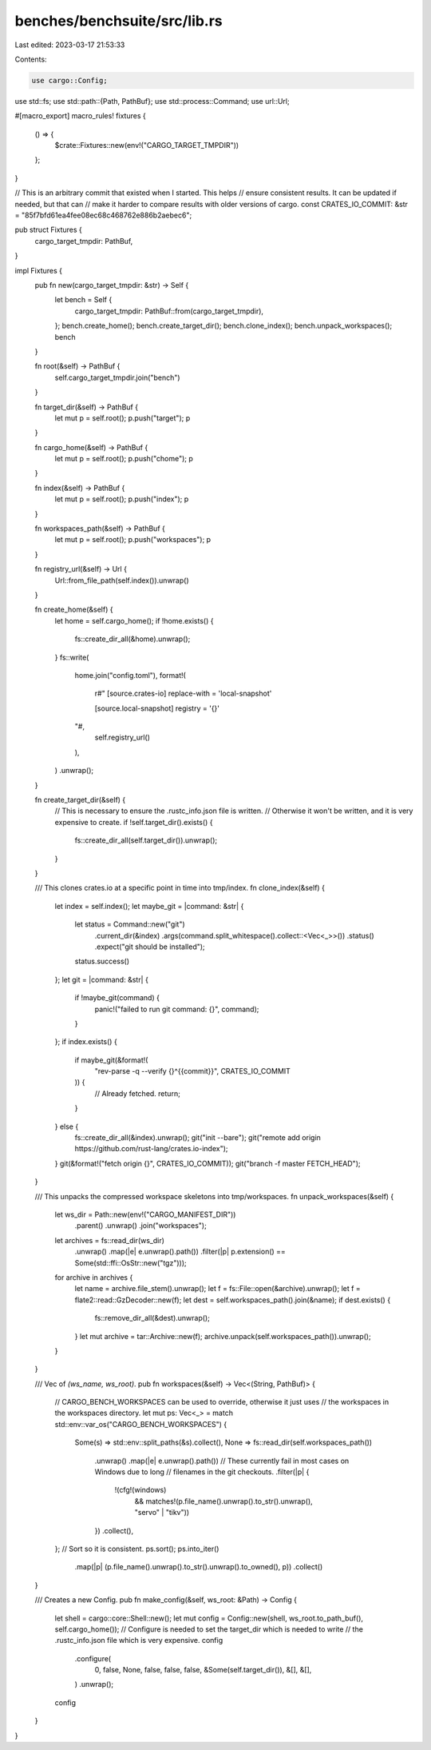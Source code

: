 benches/benchsuite/src/lib.rs
=============================

Last edited: 2023-03-17 21:53:33

Contents:

.. code-block:: rs

    use cargo::Config;
use std::fs;
use std::path::{Path, PathBuf};
use std::process::Command;
use url::Url;

#[macro_export]
macro_rules! fixtures {
    () => {
        $crate::Fixtures::new(env!("CARGO_TARGET_TMPDIR"))
    };
}

// This is an arbitrary commit that existed when I started. This helps
// ensure consistent results. It can be updated if needed, but that can
// make it harder to compare results with older versions of cargo.
const CRATES_IO_COMMIT: &str = "85f7bfd61ea4fee08ec68c468762e886b2aebec6";

pub struct Fixtures {
    cargo_target_tmpdir: PathBuf,
}

impl Fixtures {
    pub fn new(cargo_target_tmpdir: &str) -> Self {
        let bench = Self {
            cargo_target_tmpdir: PathBuf::from(cargo_target_tmpdir),
        };
        bench.create_home();
        bench.create_target_dir();
        bench.clone_index();
        bench.unpack_workspaces();
        bench
    }

    fn root(&self) -> PathBuf {
        self.cargo_target_tmpdir.join("bench")
    }

    fn target_dir(&self) -> PathBuf {
        let mut p = self.root();
        p.push("target");
        p
    }

    fn cargo_home(&self) -> PathBuf {
        let mut p = self.root();
        p.push("chome");
        p
    }

    fn index(&self) -> PathBuf {
        let mut p = self.root();
        p.push("index");
        p
    }

    fn workspaces_path(&self) -> PathBuf {
        let mut p = self.root();
        p.push("workspaces");
        p
    }

    fn registry_url(&self) -> Url {
        Url::from_file_path(self.index()).unwrap()
    }

    fn create_home(&self) {
        let home = self.cargo_home();
        if !home.exists() {
            fs::create_dir_all(&home).unwrap();
        }
        fs::write(
            home.join("config.toml"),
            format!(
                r#"
                [source.crates-io]
                replace-with = 'local-snapshot'

                [source.local-snapshot]
                registry = '{}'
            "#,
                self.registry_url()
            ),
        )
        .unwrap();
    }

    fn create_target_dir(&self) {
        // This is necessary to ensure the .rustc_info.json file is written.
        // Otherwise it won't be written, and it is very expensive to create.
        if !self.target_dir().exists() {
            fs::create_dir_all(self.target_dir()).unwrap();
        }
    }

    /// This clones crates.io at a specific point in time into tmp/index.
    fn clone_index(&self) {
        let index = self.index();
        let maybe_git = |command: &str| {
            let status = Command::new("git")
                .current_dir(&index)
                .args(command.split_whitespace().collect::<Vec<_>>())
                .status()
                .expect("git should be installed");
            status.success()
        };
        let git = |command: &str| {
            if !maybe_git(command) {
                panic!("failed to run git command: {}", command);
            }
        };
        if index.exists() {
            if maybe_git(&format!(
                "rev-parse -q --verify {}^{{commit}}",
                CRATES_IO_COMMIT
            )) {
                // Already fetched.
                return;
            }
        } else {
            fs::create_dir_all(&index).unwrap();
            git("init --bare");
            git("remote add origin https://github.com/rust-lang/crates.io-index");
        }
        git(&format!("fetch origin {}", CRATES_IO_COMMIT));
        git("branch -f master FETCH_HEAD");
    }

    /// This unpacks the compressed workspace skeletons into tmp/workspaces.
    fn unpack_workspaces(&self) {
        let ws_dir = Path::new(env!("CARGO_MANIFEST_DIR"))
            .parent()
            .unwrap()
            .join("workspaces");
        let archives = fs::read_dir(ws_dir)
            .unwrap()
            .map(|e| e.unwrap().path())
            .filter(|p| p.extension() == Some(std::ffi::OsStr::new("tgz")));
        for archive in archives {
            let name = archive.file_stem().unwrap();
            let f = fs::File::open(&archive).unwrap();
            let f = flate2::read::GzDecoder::new(f);
            let dest = self.workspaces_path().join(&name);
            if dest.exists() {
                fs::remove_dir_all(&dest).unwrap();
            }
            let mut archive = tar::Archive::new(f);
            archive.unpack(self.workspaces_path()).unwrap();
        }
    }

    /// Vec of `(ws_name, ws_root)`.
    pub fn workspaces(&self) -> Vec<(String, PathBuf)> {
        // CARGO_BENCH_WORKSPACES can be used to override, otherwise it just uses
        // the workspaces in the workspaces directory.
        let mut ps: Vec<_> = match std::env::var_os("CARGO_BENCH_WORKSPACES") {
            Some(s) => std::env::split_paths(&s).collect(),
            None => fs::read_dir(self.workspaces_path())
                .unwrap()
                .map(|e| e.unwrap().path())
                // These currently fail in most cases on Windows due to long
                // filenames in the git checkouts.
                .filter(|p| {
                    !(cfg!(windows)
                        && matches!(p.file_name().unwrap().to_str().unwrap(), "servo" | "tikv"))
                })
                .collect(),
        };
        // Sort so it is consistent.
        ps.sort();
        ps.into_iter()
            .map(|p| (p.file_name().unwrap().to_str().unwrap().to_owned(), p))
            .collect()
    }

    /// Creates a new Config.
    pub fn make_config(&self, ws_root: &Path) -> Config {
        let shell = cargo::core::Shell::new();
        let mut config = Config::new(shell, ws_root.to_path_buf(), self.cargo_home());
        // Configure is needed to set the target_dir which is needed to write
        // the .rustc_info.json file which is very expensive.
        config
            .configure(
                0,
                false,
                None,
                false,
                false,
                false,
                &Some(self.target_dir()),
                &[],
                &[],
            )
            .unwrap();
        config
    }
}


